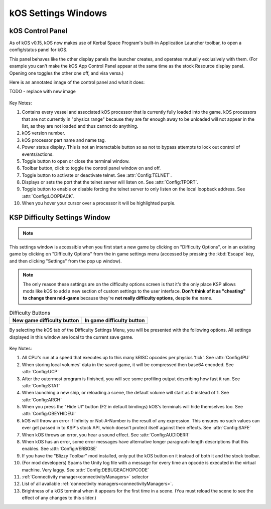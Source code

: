 .. _settingsWindows:

kOS Settings Windows
====================

.. _applauncher:

kOS Control Panel
-----------------

As of kOS v0.15, kOS now makes use of Kerbal Space Program's built-in
Application Launcher toolbar, to open a config/status panel for kOS.

This panel behaves like the other display panels the launcher creates,
and operates mutually exclusively with them. (For example you can't
make the kOS App Control Panel appear at the same time as the stock
Resource display panel. Opening one toggles the other one off,
and visa versa.)

Here is an annotated image of the control panel and what it does:

TODO - replace with new image

.. figure:: /_images/general/controlPanelWindow.png
    :width: 80 %

Key Notes:

1. Contains every vessel and associated kOS processor that is currently fully loaded into the game.  kOS processors that are not currently in "physics range" because they are far enough away to be unloaded will not appear in the list, as they are not loaded and thus cannot do anything.
2. kOS version number.
3. kOS processor part name and name tag.
4. Power status display.  This is not an interactable button so as not to bypass attempts to lock out control of events/actions.
5. Toggle button to open or close the terminal window.
6. Toolbar button, click to toggle the control panel window on and off.
7. Toggle button to activate or deactivate telnet. See :attr:`Config:TELNET`.
8. Displays or sets the port that the telnet server will listen on. See :attr:`Config:TPORT`.
9. Toggle button to enable or disable forcing the telnet server to only listen on the local loopback address. See :attr:`Config:LOOPBACK`.
10. When you hover your cursor over a processor it will be highlighted purple.

.. _settingsWindow:

KSP Difficulty Settings Window
------------------------------

.. note::
    .. versionadded:: v1.0.2
        Previous versions of kOS kept all settings accessible from the App
        Launcher Window.  KSP version 1.2.0 introduced a new way to
        store settings within the save file itself, and most settings were
        migrated to this system/window.

This settings window is accessible when you first start a new game by clicking
on "Difficulty Options", or in an existing game by clicking on "Difficulty
Options" from the in game settings menu (accessed by pressing the :kbd:`Escape`
key, and then clicking "Settings" from the pop up window).

.. note::

    The only reason these settings are on the difficulty options screen is that
    it's the only place KSP allows mods like kOS to add a new section of custom
    settings to the user interface.  **Don't think of it as "cheating" to
    change them mid-game** because they're **not really difficulty options**,
    despite the name.

.. list-table:: Difficulty Buttons
    :header-rows: 1

    * - New game difficulty button
      - In game difficulty button
    * - .. image:: /_images/general/newGameDifficultyButton.png
      - .. image:: /_images/general/inGameDifficultyButton.png

By selecting the kOS tab of the Difficulty Settings Menu, you will be presented
with the following options.  All settings displayed in this window are local to
the current save game.

.. figure:: /_images/general/settingsWindow.png
    :width: 80%

Key Notes:

1. All CPU's run at a speed that executes up to this many kRISC opcodes per physics 'tick'. See :attr:`Config:IPU`
2. When storing local volumes' data in the saved game, it will be compressed then base64 encoded. See :attr:`Config:UCP`
3. After the outermost program is finished, you will see some profiling output describing how fast it ran. See :attr:`Config:STAT`
4. When launching a new ship, or reloading a scene, the default volume will start as 0 instead of 1. See :attr:`Config:ARCH`
5. When you press the "Hide UI" button (F2 in default bindings) kOS's terminals will hide themselves too. See :attr:`Config:OBEYHIDEUI`
6. kOS will throw an error if Infinity or Not-A-Number is the result of any expression.  This ensures no such values can ever get passed in to KSP's stock API, which doesn't protect itself against their effects. See :attr:`Config:SAFE`
7. When kOS throws an error, you hear a sound effect. See :attr:`Config:AUDIOERR`
8. When kOS has an error, some error messages have alternative longer paragraph-length descriptions that this enables. See :attr:`Config:VERBOSE`
9. If you have the "Blizzy Toolbar" mod installed, only put the kOS button on it instead of both it and the stock toolbar.
10. (For mod developers) Spams the Unity log file with a message for every time an opcode is executed in the virtual machine.  Very laggy. See :attr:`Config:DEBUGEACHOPCODE`
11. :ref:`Connectivity manager<connectivityManagers>` selector
12. List of all available :ref:`connectivity managers<connectivityManagers>`.
13. Brightness of a kOS terminal when it appears for the first time in a scene. (You must reload the scene to see the effect of any changes to this slider.)
